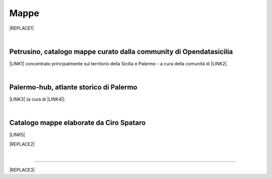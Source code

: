 
.. _h567c226a6d3e24782924c352d1e255:

Mappe
*****


|REPLACE1|

|

.. _h2b3c5572b581522d5625845501771:

Petrusino, catalogo mappe curato dalla community di Opendatasicilia
===================================================================

\ |IMG1|\  \ |LINK1|\  concentrato principalmente sul territorio della Sicilia e Palermo -  a cura della comunità di \ |LINK2|\ .

|

.. _h451469755c20602b4f3f56783b164f27:

Palermo-hub, atlante storico di Palermo
=======================================

\ |LINK3|\  (a cura di \ |LINK4|\ ).

|

.. _h731718451137537a2d1f10425f4ef8:

Catalogo mappe elaborate da Ciro Spataro
========================================

\ |LINK5|\ 

|REPLACE2|

|

--------


|REPLACE3|


.. bottom of content


.. |REPLACE1| raw:: html

    <iframe width="100%" height="550" src="https://mapire.eu/en/map/sicily/embed/?layers=osm%2C74&bbox=1478051.5536786849%2C4592460.945943761%2C1503829.9414678607%2C4600104.648772278" frameborder="0" allowfullscreen></iframe>
    </br><span class="footer_small" style="color: #ff0000;"><strong>Schmettau-map of Sicily</strong> (1719-1721) <span style="color: #333333;">by</span> <a href="https://mapire.eu" target="_blank" rel="noopener">mapire.eu</a>&nbsp;<span style="color: #000000;">(zoom in e out).</span></span>
.. |REPLACE2| raw:: html

    <iframe width="100%" height="2000px" frameBorder="0" src="https://cirospat.github.io/maps"></iframe>
.. |REPLACE3| raw:: html

    <script id="dsq-count-scr" src="//guida-readthedocs.disqus.com/count.js" async></script>
    
    <div id="disqus_thread"></div>
    <script>
    
    /**
    *  RECOMMENDED CONFIGURATION VARIABLES: EDIT AND UNCOMMENT THE SECTION BELOW TO INSERT DYNAMIC VALUES FROM YOUR PLATFORM OR CMS.
    *  LEARN WHY DEFINING THESE VARIABLES IS IMPORTANT: https://disqus.com/admin/universalcode/#configuration-variables*/
    /*
    
    var disqus_config = function () {
    this.page.url = PAGE_URL;  // Replace PAGE_URL with your page's canonical URL variable
    this.page.identifier = PAGE_IDENTIFIER; // Replace PAGE_IDENTIFIER with your page's unique identifier variable
    };
    */
    (function() { // DON'T EDIT BELOW THIS LINE
    var d = document, s = d.createElement('script');
    s.src = 'https://guida-readthedocs.disqus.com/embed.js';
    s.setAttribute('data-timestamp', +new Date());
    (d.head || d.body).appendChild(s);
    })();
    </script>
    <noscript>Please enable JavaScript to view the <a href="https://disqus.com/?ref_noscript">comments powered by Disqus.</a></noscript>

.. |LINK1| raw:: html

    <a href="http://petrusino.opendatasicilia.it/" target="_blank">Catalogo mappe di Petrusino</a>

.. |LINK2| raw:: html

    <a href="http://opendatasicilia.it" target="_blank">Opendatasicilia</a>

.. |LINK3| raw:: html

    <a href="http://siciliahub.github.io/palermohub/index_atlante.html" target="_blank">Atlante delle carte tecniche storiche di Palermo</a>

.. |LINK4| raw:: html

    <a href="https://coseerobe.gbvitrano.it/" target="_blank">Giovan Battista Vitrano</a>

.. |LINK5| raw:: html

    <a href="https://cirospat.github.io/maps" target="_blank">Catalogo</a>


.. |IMG1| image:: static/mappe_1.png
   :height: 36 px
   :width: 38 px
